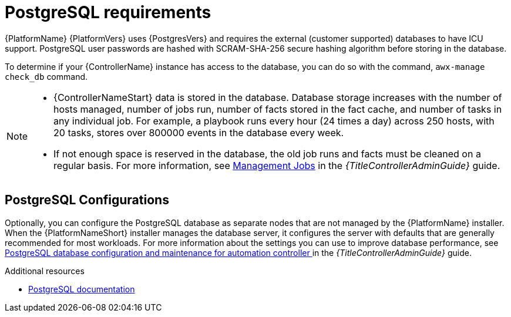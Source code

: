 :_mod-docs-content-type: REFERENCE

[id="ref-postgresql-requirements"]

= PostgreSQL requirements

{PlatformName} {PlatformVers} uses {PostgresVers} and requires the external (customer supported) databases to have ICU support. PostgreSQL user passwords are hashed with SCRAM-SHA-256 secure hashing algorithm before storing in the database. 

To determine if your {ControllerName} instance has access to the database, you can do so with the command, `awx-manage check_db` command.

// [ddacosta - removed based on AAP-15617]| *Each {ControllerName}* | 40 GB dedicated hard disk space |

//* Dedicate a minimum of 20 GB to `/var/` for file and working directory storage.
//* Storage volume must be rated for a minimum baseline of 1500 IOPS.
//* Projects are stored on control and hybrid nodes, and for the duration of jobs, are also stored on execution nodes. If the cluster has many large projects, consider having twice the GB in /var/lib/awx/projects, to avoid disk space errors.

//* 150 GB+ recommended
// | *Each {HubName}* | 60 GB dedicated hard disk space |

//Storage volume must be rated for a minimum baseline of 1500 IOPS.

[NOTE]
====
* {ControllerNameStart} data is stored in the database.
Database storage increases with the number of hosts managed, number of jobs run, number of facts stored in the fact cache, and number of tasks in any individual job. 
For example, a playbook runs every hour (24 times a day) across 250 hosts, with 20 tasks, stores over 800000 events in the database every week.

* If not enough space is reserved in the database, the old job runs and facts must be cleaned on a regular basis. For more information, see link:https://docs.redhat.com/en/documentation/red_hat_ansible_automation_platform/2.5/html/configuring_automation_execution/assembly-controller-management-jobs[Management Jobs] in the _{TitleControllerAdminGuide}_ guide.
====

== PostgreSQL Configurations

Optionally, you can configure the PostgreSQL database as separate nodes that are not managed by the {PlatformName} installer.
When the {PlatformNameShort} installer manages the database server, it configures the server with defaults that are generally recommended for most workloads.
For more information about the settings you can use to improve database performance, see link:https://docs.redhat.com/en/documentation/red_hat_ansible_automation_platform/2.5/html/configuring_automation_execution/assembly-controller-improving-performance#ref-controller-database-settings[PostgreSQL database configuration and maintenance for automation controller ] in the _{TitleControllerAdminGuide}_ guide.

[role="_additional-resources"]
.Additional resources

* link:https://wiki.postgresql.org/wiki/Main_Page[PostgreSQL documentation]
